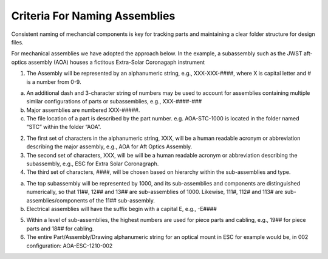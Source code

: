 Criteria For Naming Assemblies
=================================

Consistent naming of mechancial components is key for tracking parts and maintaining a clear folder structure for design files.

For mechanical assemblies we have adopted the approach below. In the example, a subassembly such as the JWST aft-optics assembly (AOA) houses a fictitous Extra-Solar Coronagaph instrument

1. The Assembly will be represented by an alphanumeric string, e.g., XXX-XXX-####, where X is capital letter and # is a number from 0-9.

a. An additional dash and 3-character string of numbers may be used to account for assemblies containing multiple similar configurations of parts or subassemblies, e.g., XXX-####-###
b. Major assemblies are numbered XXX-#####.
c. The file location of a part is described by the part number. e.g. AOA-STC-1000 is located in the folder named “STC” within the folder “AOA”.

2. The first set of characters in the alphanumeric string, XXX, will be a human readable acronym or abbreviation describing the major assembly, e.g., AOA for Aft Optics Assembly.

3. The second set of characters, XXX, will be will be a human readable acronym or abbreviation describing the subassembly, e.g., ESC for Extra Solar Coronagraph.

4. The third set of characters, ####, will be chosen based on hierarchy within the sub-assemblies and type.

a. The top subassembly will be represented by 1000, and its sub-assemblies and components are distinguished numerically, so that 11##, 12## and 13## are sub-assemblies of 1000. Likewise, 111#, 112# and 113# are sub-assemblies/components of the 11## sub-assembly.
b. Electrical assemblies will have the suffix begin with a capital E, e.g., -E####

5. Within a level of sub-assemblies, the highest numbers are used for piece parts and cabling, e.g., 19## for piece parts and 18## for cabling.

6. The entire Part/Assembly/Drawing alphanumeric string for an optical mount in ESC for example would be, in 002 configuration: AOA-ESC-1210-002
